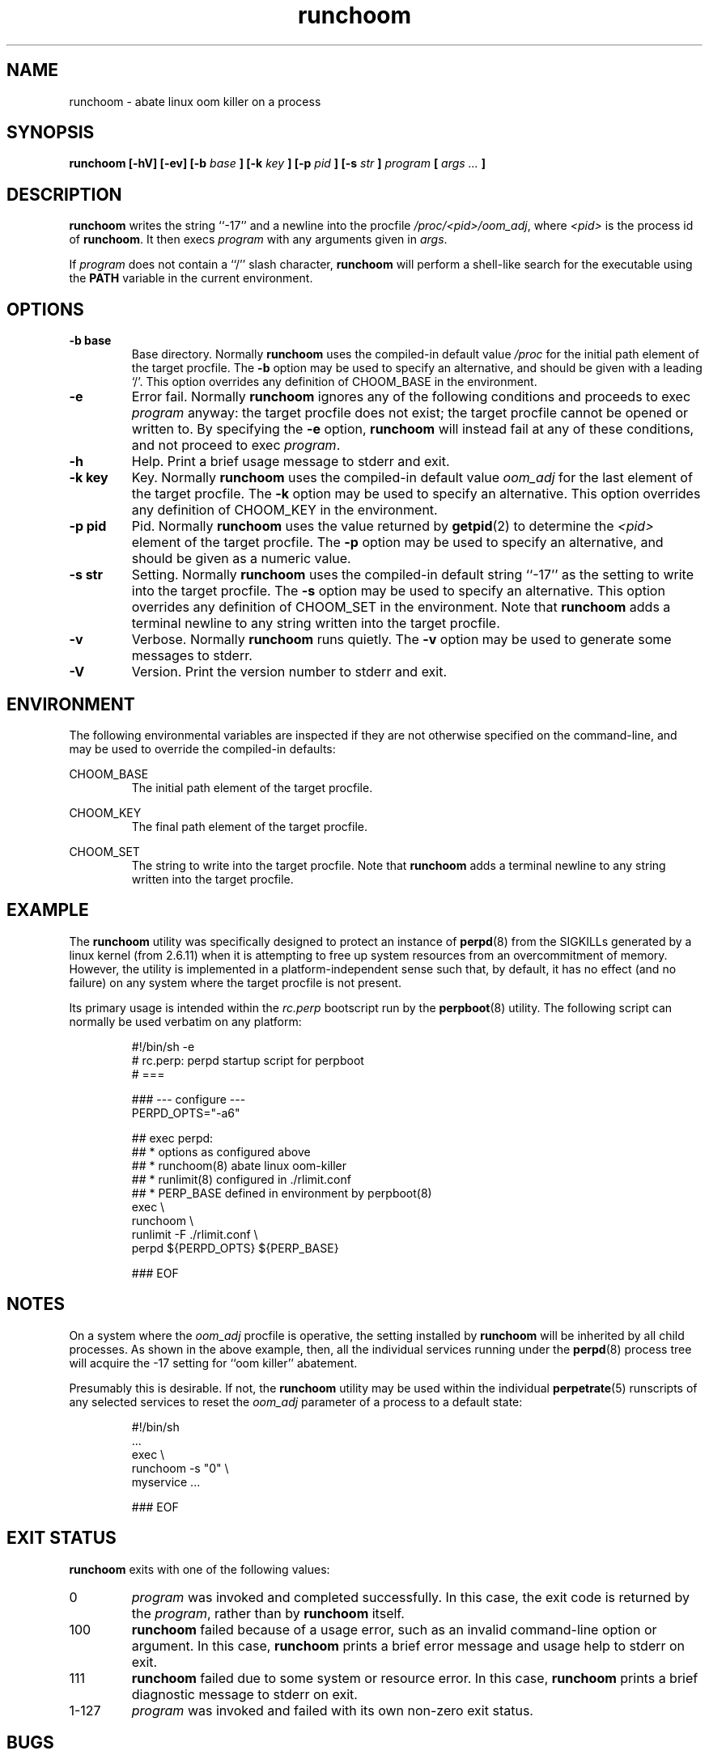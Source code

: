 .\" runchoom.8
.\" wcm, 2011.03.18 - 2011.03.22
.\" ===
.TH runchoom 8 "January 2012" "runtools-2.05" "runtools"
.SH NAME
runchoom \- abate linux oom killer on a process
.SH SYNOPSIS
.B runchoom [\-hV] [-ev] [\-b
.I base
.B ] [\-k
.I key
.B ] [\-p
.I pid
.B ] [\-s
.I str
.B ]
.I program
.B [
.I args ...
.B ]
.SH DESCRIPTION
.B runchoom
writes the string ``-17'' and a newline into the procfile
.IR /proc/<pid>/oom_adj ,
where
.I <pid>
is the process id of
.BR runchoom .
It then execs
.I program
with any arguments given in
.IR args .
.PP
If
.I program
does not contain a ``/'' slash character,
.B runchoom
will perform a shell-like search for the executable using the
.B PATH
variable in the current environment.
.SH OPTIONS
.TP
.B \-b base
Base directory.
Normally
.B runchoom
uses the compiled-in default value
.I /proc
for the initial path element of the target procfile.
The
.B \-b
option may be used to specify an alternative,
and should be given with a leading `/'.
This option overrides any definition of CHOOM_BASE in the environment.
.TP
.B \-e
Error fail.
Normally
.B runchoom
ignores any of the following conditions and proceeds to exec
.I program
anyway:
the target procfile does not exist;
the target procfile cannot be opened or written to.
By specifying the
.B \-e
option,
.B runchoom
will instead fail at any of these conditions,
and not proceed to exec
.IR program .
.TP
.B \-h
Help.
Print a brief usage message to stderr and exit.
.TP
.B \-k key
Key.
Normally
.B runchoom
uses the compiled-in default value
.I oom_adj
for the last element of the target procfile.
The
.B \-k
option may be used to specify an alternative.
This option overrides any definition of CHOOM_KEY in the environment.
.TP
.B \-p pid
Pid.
Normally
.B runchoom
uses the value returned by
.BR getpid (2)
to determine the
.I <pid>
element of the target procfile.
The
.B \-p
option may be used to specify an alternative,
and should be given as a numeric value.
.TP
.B \-s str
Setting.
Normally
.B runchoom
uses the compiled-in default string ``-17'' as the setting to write
into the target procfile.
The
.B \-s
option may be used to specify an alternative.
This option overrides any definition of CHOOM_SET in the environment.
Note that
.B runchoom
adds a terminal newline to any string written into the target procfile.
.TP
.B \-v
Verbose.
Normally
.B runchoom
runs quietly.
The
.B \-v
option may be used to generate some messages to stderr.
.TP
.B \-V
Version.
Print the version number to stderr and exit.
.SH ENVIRONMENT
The following environmental variables are inspected if they
are not otherwise specified on the command-line,
and may be used to override the compiled-in defaults:
.PP
CHOOM_BASE
.RS
The initial path element of the target procfile.
.RE
.PP
CHOOM_KEY
.RS
The final path element of the target procfile.
.RE
.PP
CHOOM_SET
.RS
The string to write into the target procfile.
Note that
.B runchoom
adds a terminal newline to any string written into the target procfile.
.RE
.SH EXAMPLE
The
.B runchoom
utility was specifically designed to protect an instance of
.BR perpd (8)
from the SIGKILLs generated by a linux kernel
(from 2.6.11)
when it is attempting to free up system resources from an overcommitment of memory.
However, the utility is implemented in a platform-independent sense
such that,
by default,
it has no effect (and no failure) on any system where the target procfile
is not present.
.PP
Its primary usage is intended within the
.I rc.perp
bootscript run by the
.BR perpboot (8)
utility.
The following script can normally be used verbatim on any platform:
.PP
.RS
.nf
#!/bin/sh -e
# rc.perp: perpd startup script for perpboot
# ===

### --- configure ---
PERPD_OPTS="-a6"

## exec perpd:
##   * options as configured above
##   * runchoom(8) abate linux oom-killer
##   * runlimit(8) configured in ./rlimit.conf
##   * PERP_BASE defined in environment by perpboot(8)
exec \\
  runchoom \\
  runlimit -F ./rlimit.conf \\
  perpd ${PERPD_OPTS} ${PERP_BASE}

### EOF
.fi
.RE
.SH NOTES
On a system where the
.I oom_adj
procfile is operative,
the setting installed by
.B runchoom
will be inherited by all child processes.
As shown in the above example, then,
all the individual services running under the
.BR perpd (8)
process tree will acquire the -17 setting for ``oom killer'' abatement.
.PP
Presumably this is desirable.
If not, the
.B runchoom
utility may be used within the individual
.BR perpetrate (5)
runscripts of any selected services to
reset the
.I oom_adj
parameter of a process to a default state:
.PP
.RS
.nf
#!/bin/sh
  ...
  exec \\
  runchoom -s "0" \\
  myservice ...

### EOF
.fi
.RE 
.SH EXIT STATUS
.B runchoom
exits with one of the following values:
.TP
0
.I program
was invoked and completed successfully.
In this case,
the exit code is returned by the
.IR program ,
rather than by
.B runchoom
itself.
.TP
100
.B runchoom
failed because of a usage error,
such as an invalid command\-line option or argument.
In this case,
.B runchoom
prints a brief error message and usage help to stderr on exit.
.TP
111
.B runchoom
failed due to some system or resource error.
In this case,
.B runchoom
prints a brief diagnostic message to stderr on exit.
.TP
1\-127
.I program
was invoked and failed with its own non-zero exit status.
.SH BUGS
The need for this utility.
.SH AUTHOR
Wayne Marshall, http://b0llix.net/perp/
.SH SEE ALSO
.nh
.BR runtools_intro (8),
.BR runargs (8),
.BR runargv0 (8),
.BR rundetach (8),
.BR rundeux (8),
.BR runenv (8),
.BR runfile (8),
.BR runlimit (8),
.BR runlock (8),
.BR runpause (8),
.BR runsession (8),
.BR runtool (8),
.BR runtrap (8),
.BR runuid (8),
.BR perpd (8),
.BR perpboot (8),
.BR proc (5)
(on relevant platforms)
.\" EOF
